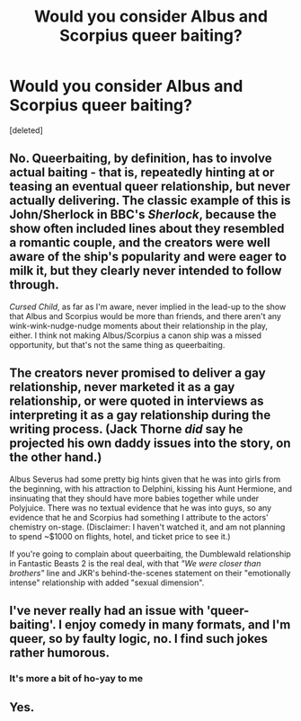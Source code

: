 #+TITLE: Would you consider Albus and Scorpius queer baiting?

* Would you consider Albus and Scorpius queer baiting?
:PROPERTIES:
:Score: 3
:DateUnix: 1553558322.0
:DateShort: 2019-Mar-26
:FlairText: Discussion
:END:
[deleted]


** No. Queerbaiting, by definition, has to involve actual baiting - that is, repeatedly hinting at or teasing an eventual queer relationship, but never actually delivering. The classic example of this is John/Sherlock in BBC's /Sherlock/, because the show often included lines about they resembled a romantic couple, and the creators were well aware of the ship's popularity and were eager to milk it, but they clearly never intended to follow through.

/Cursed Child/, as far as I'm aware, never implied in the lead-up to the show that Albus and Scorpius would be more than friends, and there aren't any wink-wink-nudge-nudge moments about their relationship in the play, either. I think not making Albus/Scorpius a canon ship was a missed opportunity, but that's not the same thing as queerbaiting.
:PROPERTIES:
:Author: siderumincaelo
:Score: 16
:DateUnix: 1553560403.0
:DateShort: 2019-Mar-26
:END:


** The creators never promised to deliver a gay relationship, never marketed it as a gay relationship, or were quoted in interviews as interpreting it as a gay relationship during the writing process. (Jack Thorne /did/ say he projected his own daddy issues into the story, on the other hand.)

Albus Severus had some pretty big hints given that he was into girls from the beginning, with his attraction to Delphini, kissing his Aunt Hermione, and insinuating that they should have more babies together while under Polyjuice. There was no textual evidence that he was into guys, so any evidence that he and Scorpius had something I attribute to the actors' chemistry on-stage. (Disclaimer: I haven't watched it, and am not planning to spend ~$1000 on flights, hotel, and ticket price to see it.)

If you're going to complain about queerbaiting, the Dumblewald relationship in Fantastic Beasts 2 is the real deal, with that /"We were closer than brothers"/ line and JKR's behind-the-scenes statement on their "emotionally intense" relationship with added "sexual dimension".
:PROPERTIES:
:Author: 4ecks
:Score: 1
:DateUnix: 1553566664.0
:DateShort: 2019-Mar-26
:END:


** I've never really had an issue with 'queer-baiting'. I enjoy comedy in many formats, and I'm queer, so by faulty logic, no. I find such jokes rather humorous.
:PROPERTIES:
:Author: wafagan14
:Score: 0
:DateUnix: 1553560965.0
:DateShort: 2019-Mar-26
:END:

*** It's more a bit of ho-yay to me
:PROPERTIES:
:Author: wafagan14
:Score: 2
:DateUnix: 1553564444.0
:DateShort: 2019-Mar-26
:END:


** Yes.
:PROPERTIES:
:Author: miraculousmarauder
:Score: -2
:DateUnix: 1553559582.0
:DateShort: 2019-Mar-26
:END:
